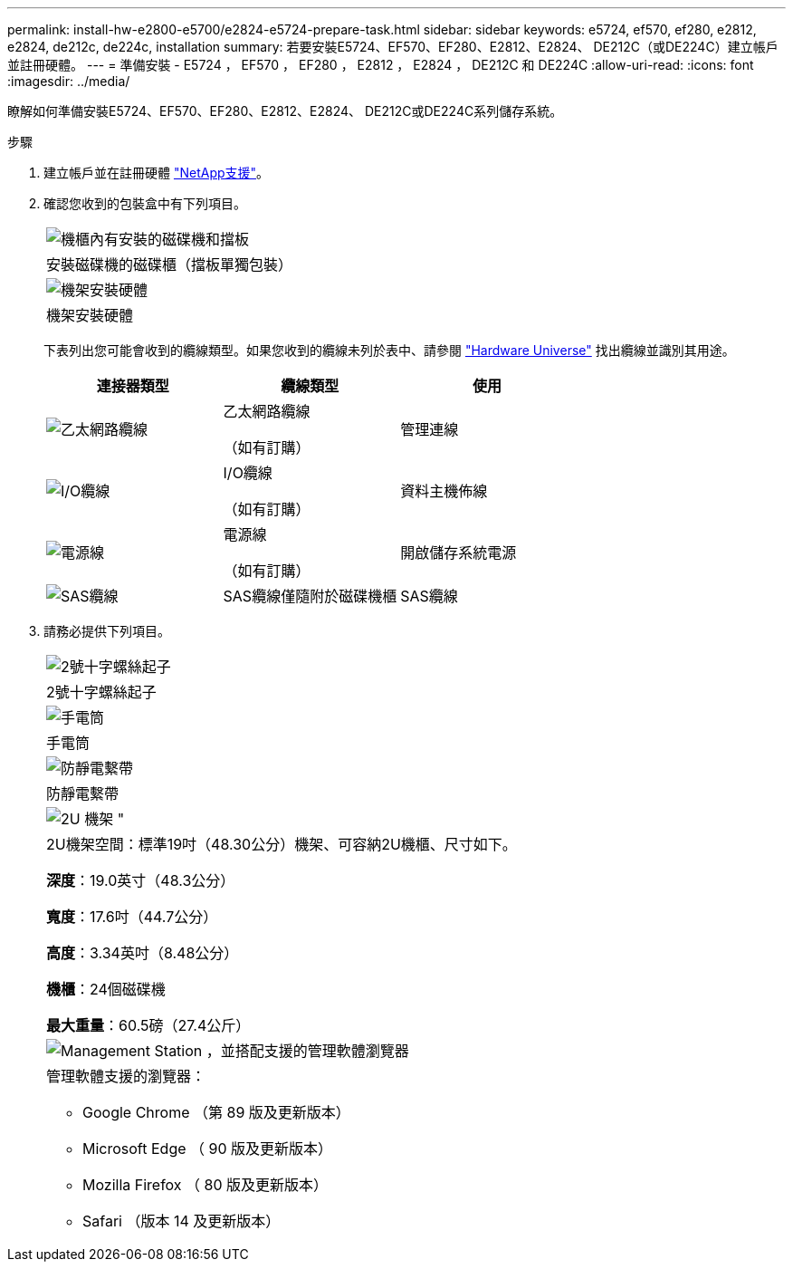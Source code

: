 ---
permalink: install-hw-e2800-e5700/e2824-e5724-prepare-task.html 
sidebar: sidebar 
keywords: e5724, ef570, ef280, e2812, e2824, de212c, de224c, installation 
summary: 若要安裝E5724、EF570、EF280、E2812、E2824、 DE212C（或DE224C）建立帳戶並註冊硬體。 
---
= 準備安裝 - E5724 ， EF570 ， EF280 ， E2812 ， E2824 ， DE212C 和 DE224C
:allow-uri-read: 
:icons: font
:imagesdir: ../media/


[role="lead"]
瞭解如何準備安裝E5724、EF570、EF280、E2812、E2824、 DE212C或DE224C系列儲存系統。

.步驟
. 建立帳戶並在註冊硬體 http://mysupport.netapp.com/["NetApp支援"^]。
. 確認您收到的包裝盒中有下列項目。
+
|===


 a| 
image:../media/trafford_overview.png["機櫃內有安裝的磁碟機和擋板"]
 a| 
安裝磁碟機的磁碟櫃（擋板單獨包裝）



 a| 
image:../media/superrails_inst-hw-e2800-e5700.png["機架安裝硬體"]
 a| 
機架安裝硬體

|===
+
下表列出您可能會收到的纜線類型。如果您收到的纜線未列於表中、請參閱 https://hwu.netapp.com/["Hardware Universe"^] 找出纜線並識別其用途。

+
|===
| 連接器類型 | 纜線類型 | 使用 


 a| 
image:../media/cable_ethernet_inst-hw-e2800-e5700.png["乙太網路纜線"]
 a| 
乙太網路纜線

（如有訂購）
 a| 
管理連線



 a| 
image:../media/cable_io_inst-hw-e2800-e5700.png["I/O纜線"]
 a| 
I/O纜線

（如有訂購）
 a| 
資料主機佈線



 a| 
image:../media/cable_power_inst-hw-e2800-e5700.png["電源線"]
 a| 
電源線

（如有訂購）
 a| 
開啟儲存系統電源



 a| 
image:../media/sas_cable.png["SAS纜線"]
 a| 
SAS纜線僅隨附於磁碟機櫃
 a| 
SAS纜線

|===
. 請務必提供下列項目。
+
|===


 a| 
image:../media/screwdriver_inst-hw-e2800-e5700.png["2號十字螺絲起子"]
 a| 
2號十字螺絲起子



 a| 
image:../media/flashlight_inst-hw-e2800-e5700.png["手電筒"]
 a| 
手電筒



 a| 
image:../media/wrist_strap_inst-hw-e2800-e5700.png["防靜電繫帶"]
 a| 
防靜電繫帶



 a| 
image:../media/2u_rackspace_inst-hw-e2800-e5700.png["2U 機架 \""]
 a| 
2U機架空間：標準19吋（48.30公分）機架、可容納2U機櫃、尺寸如下。

*深度*：19.0英寸（48.3公分）

*寬度*：17.6吋（44.7公分）

*高度*：3.34英吋（8.48公分）

*機櫃*：24個磁碟機

*最大重量*：60.5磅（27.4公斤）



 a| 
image:../media/management_station_inst-hw-e2800-e5700_g60b3.png["Management Station ，並搭配支援的管理軟體瀏覽器"]
 a| 
管理軟體支援的瀏覽器：

** Google Chrome （第 89 版及更新版本）
** Microsoft Edge （ 90 版及更新版本）
** Mozilla Firefox （ 80 版及更新版本）
** Safari （版本 14 及更新版本）


|===

